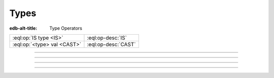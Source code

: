 .. _ref_eql_operators_type:


=====
Types
=====

:edb-alt-title: Type Operators


.. list-table::
    :class: funcoptable

    * - :eql:op:`IS type <IS>`
      - :eql:op-desc:`IS`

    * - :eql:op:`<type> val <CAST>`
      - :eql:op-desc:`CAST`


----------


.. eql:operator:: IS: anytype IS type -> bool
                      anytype IS NOT type -> bool

    Type checking operator

    Check if ``A`` is an instance of ``B`` or any of ``B``'s subtypes.

    Type-checking operators :eql:op:`IS` and :eql:op:`IS NOT<IS>` that
    test whether the left operand is of any of the types given by the
    comma-separated list of types provided as the right operand.

    Note that ``B`` is special and is not any kind of expression, so
    it does not in any way participate in the interactions of sets and
    longest common prefix rules.

    .. code-block:: edgeql-repl

        db> SELECT 1 IS int64;
        {true}

        db> SELECT User IS NOT SystemUser
        ... FILTER User.name = 'Alice';
        {true}

        db> SELECT User IS (Text, Named);
        {true, ..., true}  # one for every user instance


-----------


.. eql:operator:: CAST: < type > anytype -> anytype

    Type cast operator.

    A type cast operator converts the specified value to another value of
    the specified type:

    .. eql:synopsis::

        "<" <type> ">" <expression>

    The :eql:synopsis:`<type>` must be a valid :ref:`type expression
    <ref_eql_types>` denoting a non-abstract scalar or a container type.

    Type cast is a run-time operation.  The cast will succeed only if a
    type conversion was defined for the type pair, and if the source value
    satisfies the requirements of a target type. EdgeDB allows casting any
    scalar.

    It is illegal to cast one :eql:type:`Object` into another. The only
    way to construct a new :eql:type:`Object` is by using :ref:`INSERT
    <ref_eql_statements_insert>`. However, the :ref:`target filter
    <ref_eql_expr_paths_is>` can be used to achieve an effect similar to
    casting for Objects.

    When a cast is applied to an expression of a known type, it represents a
    run-time type conversion. The cast will succeed only if a suitable type
    conversion operation has been defined.

    Examples:

    .. code-block:: edgeql-repl

        db> # cast a string literal into an integer
        ... SELECT <int64>"42";
        {42}

        db> # cast an array of integers into an array of str
        ... SELECT <array<str>>[1, 2, 3];
        {['1', '2', '3']}

        db> # cast an issue number into a string
        ... SELECT <str>example::Issue.number;
        {'142'}

    Casts also work for converting tuples or declaring different tuple
    element names for convenience.

    .. code-block:: edgeql-repl

        db> SELECT <tuple<int64, str>>(1, 3);
        {[1, '3']}

        db> WITH
        ...     # a test tuple set, that could be a result of
        ...     # some other computation
        ...     stuff := (1, 'foo', 42)
        ... SELECT (
        ...     # cast the tuple into something more convenient
        ...     <tuple<a: int64, name: str, b: int64>>stuff
        ... ).name;  # access the 'name' element
        {'foo'}


    An important use of *casting* is in defining the type of an empty
    set ``{}``, which can be required for purposes of type disambiguation.

    .. code-block:: edgeql

        WITH MODULE example
        SELECT Text {
            name :=
                Text[IS Issue].name IF Text IS Issue ELSE
                <str>{},
                # the cast to str is necessary here, because
                # the type of the computable must be defined
            body,
        };

    Casting empty sets is also the only situation where casting into an
    :eql:type:`Object` is valid:

    .. code-block:: edgeql

        WITH MODULE example
        SELECT User {
            name,
            friends := <User>{}
            # the cast is the only way to indicate that the
            # computable 'friends' is supposed to be a set of
            # Users
        };


-----------


.. eql:operator:: TYPEOF: TYPEOF anytype -> type

    :index: type introspect introspection

    Static type inference operator.

    This operator converts an expression into a type, which can be
    used with :eql:op:`IS`, :eql:op:`IS NOT<IS>`, and
    :eql:op:`INTROSPECT`.

    Currently, ``TYPEOF`` operator only supports :ref:`scalars
    <ref_datamodel_scalar_types>` and :ref:`objects
    <ref_datamodel_object_types>`, but **not** the :ref:`collections
    <ref_datamodel_collection_types>` as a valid operand.

    Consider the following types using links and properties with names
    that don't indicate their respective target types:

    .. code-block:: sdl

        type Foo {
            property bar -> int16;
            link baz -> Bar;
        }

        type Bar extending Foo;

    We can use ``TYPEOF`` to determine if certain expression has the
    same type as the property ``bar``:

    .. code-block:: edgeql-repl

        db> INSERT Foo { bar := 1 };
        {Object { id: <uuid>'...' }}
        db> SELECT (Foo.bar / 2) IS TYPEOF Foo.bar;
        {false}

    To determine what is the actual resulting type of an expression we
    can use :eql:op:`INTROSPECT`:

    .. code-block:: edgeql-repl

        db> SELECT INTROSPECT (TYPEOF Foo.bar).name;
        {'std::int16'}
        db> SELECT INTROSPECT (TYPEOF (Foo.bar / 2)).name;
        {'std::float64'}

    Similarly, we can use ``TYPEOF`` to discriminate between the
    different ``Foo`` objects that can and cannot be targets of link
    ``baz``:

    .. code-block:: edgeql-repl

        db> INSERT Bar { bar := 2 };
        {Object { id: <uuid>'...' }}
        db> SELECT Foo {
        ...     bar,
        ...     can_be_baz := Foo IS TYPEOF Foo.baz
        ... };
        {
            Object { bar: 1, can_be_baz: false },
            Object { bar: 2, can_be_baz: true }
        }


-----------


.. eql:operator:: INTROSPECT: INTROSPECT type -> Type

    :index: type typeof introspection

    Static type introspection operator.

    This operator returns the :ref:`introspection type
    <ref_eql_introspection>` corresponding to type provided as
    operand. It works well in combination with :eql:op:`TYPEOF`.

    Currently, ``INTROSPECT`` operator only supports :ref:`scalar
    types <ref_datamodel_scalar_types>` and :ref:`object types
    <ref_datamodel_object_types>`, but **not** the :ref:`collection
    types <ref_datamodel_collection_types>` as a valid operand.

    Consider the following types using links and properties with names
    that don't indicate their respective target types:

    .. code-block:: sdl

        type Foo {
            property bar -> int16;
            link baz -> Bar;
        }

        type Bar extending Foo;

    .. code-block:: edgeql-repl

        db> SELECT (INTROSPECT int16).name;
        {'std::int16'}
        db> SELECT (INTROSPECT Foo).name;
        {'default::Foo'}
        db> SELECT (INTROSPECT TYPEOF Foo.bar).name;
        {'std::int16'}

    .. note::

        For any :ref:`object type <ref_datamodel_object_types>`
        ``SomeType`` the expressions ``INTROSPECT SomeType`` and
        ``INTROSPECT TYPEOF SomeType`` are equivalent as the object
        type name is syntactically identical to the *expression*
        denoting the set of those objects.

    There's an important difference between the combination of
    ``INTROSPECT TYPEOF SomeType`` and ``SomeType.__type__``
    expressions when used with objects. ``INTROSPECT TYPEOF SomeType``
    is statically evaluated and does not take in consideration the
    actual objects contained in the ``SomeType`` set. Conversely,
    ``SomeType.__type__`` is the actual set of all the types reachable
    from all the ``SomeType`` objects. Due to inheritance statically
    inferred types and actual types may not be the same (although the
    actual types will always be a subtype of the statically inferred
    types):

    .. code-block:: edgeql-repl

        db> # first let's make sure we don't have any Foo objects
        ... DELETE Foo;
        { there may be some deleted objects here }
        db> SELECT (INTROSPECT TYPEOF Foo).name;
        {'default::Foo'}
        db> SELECT Foo.__type__.name;
        {}
        db> # let's add an object of type Foo
        ... INSERT Foo;
        {Object { id: <uuid>'...' }}
        db> # Bar is also of type Foo
        ... INSERT Bar;
        {Object { id: <uuid>'...' }}
        db> SELECT (INTROSPECT TYPEOF Foo).name;
        {'default::Foo'}
        db> SELECT Foo.__type__.name;
        {'default::Bar', 'default::Foo'}
